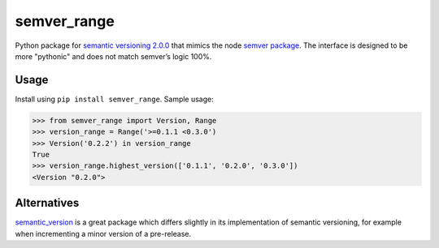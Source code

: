 semver_range
============

Python package for `semantic versioning 2.0.0 <http://semver.org/spec/v2.0.0.html>`_
that mimics the node `semver package <https://docs.npmjs.com/misc/semver>`_.
The interface is designed to be more "pythonic" and does not match semver’s logic 100%.

.. image:: https://travis-ci.org/ushkarev/semver_range.svg?branch=master
    :target: https://travis-ci.org/ushkarev/semver_range

Usage
-----

Install using ``pip install semver_range``. Sample usage:

.. code-block:: pycon

    >>> from semver_range import Version, Range
    >>> version_range = Range('>=0.1.1 <0.3.0')
    >>> Version('0.2.2') in version_range
    True
    >>> version_range.highest_version(['0.1.1', '0.2.0', '0.3.0'])
    <Version "0.2.0">

Alternatives
------------

`semantic_version <https://pypi.python.org/pypi/semantic_version/>`_ is a great package which differs slightly
in its implementation of semantic versioning, for example when incrementing a minor version of a pre-release.


